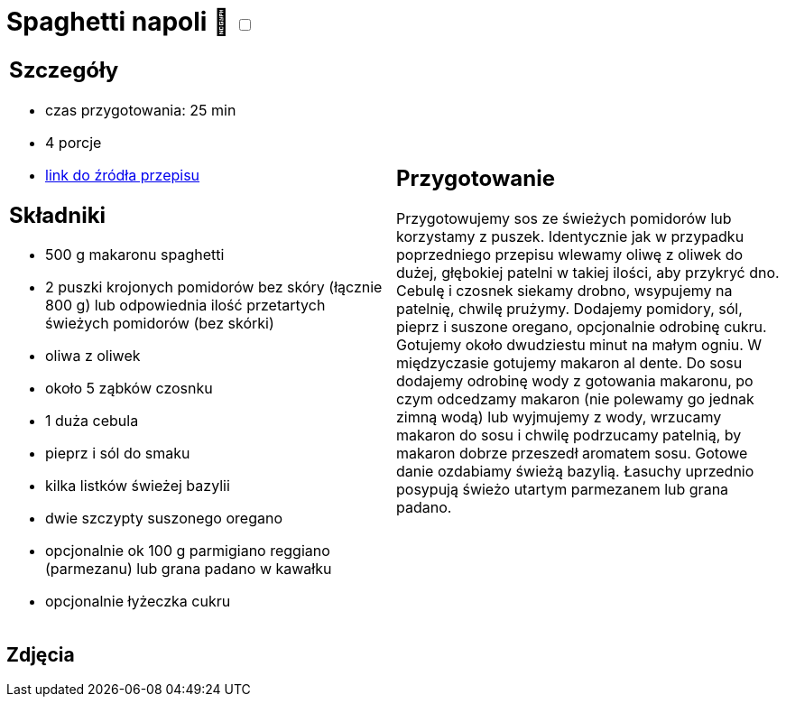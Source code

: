= Spaghetti napoli 🌱 +++ <label class="switch"><input data-status="off" type="checkbox"><span class="slider round"></span></label>+++ 

[cols=".<a,.<a"]
[frame=none]
[grid=none]
|===
|
== Szczegóły
* czas przygotowania: 25 min
* 4 porcje
* https://italia-by-natalia.pl/spaghetti-pomodoro-spaghetti-napoli-przepis[link do źródła przepisu]

== Składniki
* 500 g makaronu spaghetti
* 2 puszki krojonych pomidorów bez skóry (łącznie 800 g) lub odpowiednia ilość przetartych świeżych pomidorów (bez skórki)
* oliwa z oliwek
* około 5 ząbków czosnku
* 1 duża cebula
* pieprz i sól do smaku
* kilka listków świeżej bazylii
* dwie szczypty suszonego oregano
* opcjonalnie ok 100 g parmigiano reggiano (parmezanu) lub grana padano w kawałku
* opcjonalnie łyżeczka cukru

|
== Przygotowanie
Przygotowujemy sos ze świeżych pomidorów lub korzystamy z puszek. Identycznie jak w przypadku poprzedniego przepisu wlewamy oliwę z oliwek do dużej, głębokiej patelni w takiej ilości, aby przykryć dno. Cebulę i czosnek siekamy drobno, wsypujemy na patelnię, chwilę prużymy. Dodajemy pomidory, sól, pieprz i suszone oregano, opcjonalnie odrobinę cukru. Gotujemy około dwudziestu minut na małym ogniu. W międzyczasie gotujemy makaron al dente. Do sosu dodajemy odrobinę wody z gotowania makaronu, po czym odcedzamy makaron (nie polewamy go jednak zimną wodą) lub wyjmujemy z wody, wrzucamy makaron do sosu i chwilę podrzucamy patelnią, by makaron dobrze przeszedł aromatem sosu. Gotowe danie ozdabiamy świeżą bazylią. Łasuchy uprzednio posypują świeżo utartym parmezanem lub grana padano.

|===

[.text-center]
== Zdjęcia
